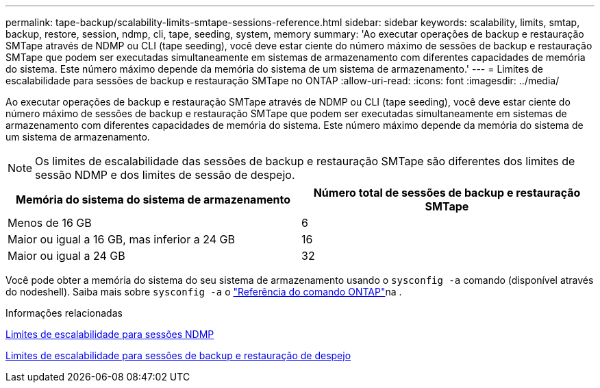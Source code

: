 ---
permalink: tape-backup/scalability-limits-smtape-sessions-reference.html 
sidebar: sidebar 
keywords: scalability, limits, smtap, backup, restore, session, ndmp, cli, tape, seeding, system, memory 
summary: 'Ao executar operações de backup e restauração SMTape através de NDMP ou CLI (tape seeding), você deve estar ciente do número máximo de sessões de backup e restauração SMTape que podem ser executadas simultaneamente em sistemas de armazenamento com diferentes capacidades de memória do sistema. Este número máximo depende da memória do sistema de um sistema de armazenamento.' 
---
= Limites de escalabilidade para sessões de backup e restauração SMTape no ONTAP
:allow-uri-read: 
:icons: font
:imagesdir: ../media/


[role="lead"]
Ao executar operações de backup e restauração SMTape através de NDMP ou CLI (tape seeding), você deve estar ciente do número máximo de sessões de backup e restauração SMTape que podem ser executadas simultaneamente em sistemas de armazenamento com diferentes capacidades de memória do sistema. Este número máximo depende da memória do sistema de um sistema de armazenamento.

[NOTE]
====
Os limites de escalabilidade das sessões de backup e restauração SMTape são diferentes dos limites de sessão NDMP e dos limites de sessão de despejo.

====
|===
| Memória do sistema do sistema de armazenamento | Número total de sessões de backup e restauração SMTape 


 a| 
Menos de 16 GB
 a| 
6



 a| 
Maior ou igual a 16 GB, mas inferior a 24 GB
 a| 
16



 a| 
Maior ou igual a 24 GB
 a| 
32

|===
Você pode obter a memória do sistema do seu sistema de armazenamento usando o `sysconfig -a` comando (disponível através do nodeshell). Saiba mais sobre `sysconfig -a` o link:https://docs.netapp.com/us-en/ontap-cli/system-node-run.html["Referência do comando ONTAP"^]na .

.Informações relacionadas
xref:scalability-limits-ndmp-sessions-reference.adoc[Limites de escalabilidade para sessões NDMP]

xref:scalability-limits-dump-backup-restore-sessions-concept.adoc[Limites de escalabilidade para sessões de backup e restauração de despejo]
